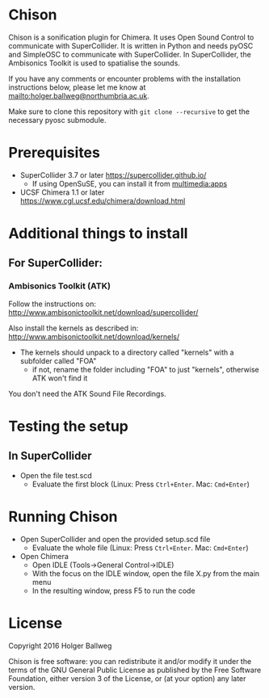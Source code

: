 * Chison

Chison is a sonification plugin for Chimera. It uses Open Sound Control to communicate with SuperCollider. It is written in Python and needs pyOSC and SimpleOSC to communicate with SuperCollider. In SuperCollider, the Ambisonics Toolkit is used to spatialise the sounds.

If you have any comments or encounter problems with the installation instructions below, please let me know at [[mailto:holger.ballweg@northumbria.ac.uk]].

Make sure to clone this repository with =git clone --recursive= to get the necessary pyosc submodule.

* Prerequisites
- SuperCollider 3.7 or later
  https://supercollider.github.io/
  - If using OpenSuSE, you can install it from [[https://software.opensuse.org/download.html?project=multimedia%253Aapps&package=supercollider][multimedia:apps]]
- UCSF Chimera 1.1 or later
  https://www.cgl.ucsf.edu/chimera/download.html

* Additional things to install

** For SuperCollider:
***  Ambisonics Toolkit (ATK)

Follow the instructions on:
http://www.ambisonictoolkit.net/download/supercollider/

Also install the kernels as described in:
http://www.ambisonictoolkit.net/download/kernels/

- The kernels should unpack to a directory called "kernels" with a subfolder called "FOA"
  - if not, rename the folder including "FOA" to just "kernels", otherwise ATK won't find it

You don't need the ATK Sound File Recordings.

* Testing the setup
** In SuperCollider
- Open the file test.scd
  - Evaluate the first block (Linux: Press =Ctrl+Enter=. Mac: =Cmd+Enter=)

* Running Chison
- Open SuperCollider and open the provided setup.scd file
  - Evaluate the whole file (Linux: Press =Ctrl+Enter=. Mac: =Cmd+Enter=)
- Open Chimera
  - Open IDLE (Tools->General Control->IDLE)
  - With the focus on the IDLE window, open the file X.py from the main menu
  - In the resulting window, press F5 to run the code

* License

Copyright 2016 Holger Ballweg

Chison is free software: you can redistribute it and/or modify it under the terms of the GNU General Public License as published by the Free Software Foundation, either version 3 of the License, or (at your option) any later version.
